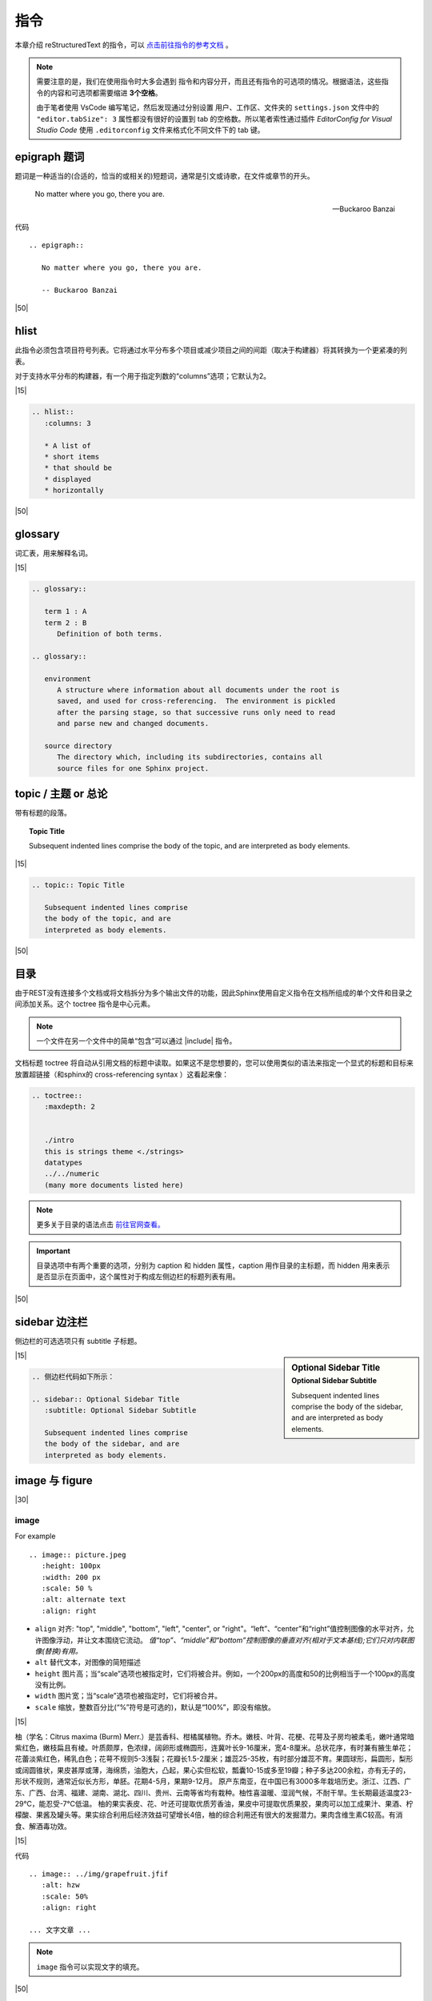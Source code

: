 ==============================
指令
==============================

本章介绍 reStructuredText 的指令，可以 `点击前往指令的参考文档 <https://www.sphinx-doc.org/zh_CN/master/usage/restructuredtext/directives.html#code-examples>`_ 。

.. note:: 

   需要注意的是，我们在使用指令时大多会遇到 指令和内容分开，而且还有指令的可选项的情况。根据语法，这些指令的内容和可选项都需要缩进 **3个空格**。

   由于笔者使用 VsCode 编写笔记，然后发现通过分别设置 用户、工作区、文件夹的 ``settings.json`` 文件中的  ``"editor.tabSize": 3`` 属性都没有很好的设置到 tab 的空格数。所以笔者索性通过插件 *EditorConfig for Visual Studio Code* 使用 ``.editorconfig`` 文件来格式化不同文件下的 tab 键。

epigraph 题词
====================

.. seealso::

   这个指令在 sphinx-book-theme 中能够正常显示。 更多查看 :ref:`sphinx book theme 特殊内容块 <sbt-special-blocks>` 。


题词是一种适当的(合适的，恰当的或相关的)短题词，通常是引文或诗歌，在文件或章节的开头。

.. epigraph::

   No matter where you go, there you are.

   -- Buckaroo Banzai



代码 ::

   .. epigraph::

      No matter where you go, there you are.

      -- Buckaroo Banzai

|50|

hlist
==================

此指令必须包含项目符号列表。它将通过水平分布多个项目或减少项目之间的间距（取决于构建器）将其转换为一个更紧凑的列表。

对于支持水平分布的构建器，有一个用于指定列数的“columns”选项；它默认为2。

.. hlist::
   :columns: 3

   * A list of
   * short items
   * that should be
   * displayed
   * horizontally

|15|

.. code-block:: rest

   .. hlist::
      :columns: 3

      * A list of
      * short items
      * that should be
      * displayed
      * horizontally

|50|

glossary
======================

词汇表，用来解释名词。

.. glossary::

   term 1 : A
   term 2 : B
      Definition of both terms.

.. glossary::

   environment
      A structure where information about all documents under the root is
      saved, and used for cross-referencing.  The environment is pickled
      after the parsing stage, so that successive runs only need to read
      and parse new and changed documents.

   source directory
      The directory which, including its subdirectories, contains all
      source files for one Sphinx project.


|15|

.. code-block:: rest

   .. glossary::

      term 1 : A
      term 2 : B
         Definition of both terms.

   .. glossary::

      environment
         A structure where information about all documents under the root is
         saved, and used for cross-referencing.  The environment is pickled
         after the parsing stage, so that successive runs only need to read
         and parse new and changed documents.

      source directory
         The directory which, including its subdirectories, contains all
         source files for one Sphinx project.


topic / 主题 or 总论
==========================

带有标题的段落。

.. topic:: Topic Title

   Subsequent indented lines comprise
   the body of the topic, and are
   interpreted as body elements.

|15|

.. code-block:: rest

   .. topic:: Topic Title

      Subsequent indented lines comprise
      the body of the topic, and are
      interpreted as body elements.

|50|

目录
================

由于REST没有连接多个文档或将文档拆分为多个输出文件的功能，因此Sphinx使用自定义指令在文档所组成的单个文件和目录之间添加关系。这个 toctree 指令是中心元素。

.. note:: 

   一个文件在另一个文件中的简单“包含”可以通过 |include| 指令。

.. |include| replace:: :ref:`include-directive`


文档标题 toctree 将自动从引用文档的标题中读取。如果这不是您想要的，您可以使用类似的语法来指定一个显式的标题和目标来放置超链接（和sphinx的 cross-referencing syntax ）这看起来像：

.. code-block:: rest

   .. toctree::
      :maxdepth: 2
      

      ./intro
      this is strings theme <./strings>
      datatypes
      ../../numeric
      (many more documents listed here)

.. note:: 

   更多关于目录的语法点击 `前往官网查看。 <https://www.osgeo.cn/sphinx/usage/restructuredtext/directives.html#table-of-contents>`_ 

.. important:: 

   目录选项中有两个重要的选项，分别为 caption 和 hidden 属性，caption 用作目录的主标题，而 hidden 用来表示是否显示在页面中，这个属性对于构成左侧边栏的标题列表有用。

|50|

sidebar 边注栏
====================


侧边栏的可选选项只有 subtitle 子标题。


.. sidebar:: Optional Sidebar Title
   :subtitle: Optional Sidebar Subtitle

   Subsequent indented lines comprise
   the body of the sidebar, and are
   interpreted as body elements.

|15|

.. code-block:: rest

   .. 侧边栏代码如下所示：

   .. sidebar:: Optional Sidebar Title
      :subtitle: Optional Sidebar Subtitle

      Subsequent indented lines comprise
      the body of the sidebar, and are
      interpreted as body elements.


image 与 figure 
========================

|30|

.. _image-directive:

image
-----------

For example ::

   .. image:: picture.jpeg
      :height: 100px
      :width: 200 px
      :scale: 50 %
      :alt: alternate text
      :align: right

* ``align`` 对齐: "top", "middle", "bottom", "left", "center", or "right"。“left”、“center”和“right”值控制图像的水平对齐，允许图像浮动，并让文本围绕它流动。 *值“top”、“middle”和“bottom”控制图像的垂直对齐(相对于文本基线);它们只对内联图像(替换)有用。*
* ``alt`` 替代文本，对图像的简短描述
* ``height`` 图片高；当“scale”选项也被指定时，它们将被合并。例如，一个200px的高度和50的比例相当于一个100px的高度没有比例。
* ``width`` 图片宽；当“scale”选项也被指定时，它们将被合并。
* ``scale`` 缩放，整数百分比(“%”符号是可选的)，默认是“100%”，即没有缩放。

|15|

.. image:: ../img/grapefruit.jfif
   :alt: hzw
   :scale: 50%
   :align: right

柚（学名：Citrus maxima (Burm) Merr.）是芸香科、柑橘属植物。乔木。嫩枝、叶背、花梗、花萼及子房均被柔毛，嫩叶通常暗紫红色，嫩枝扁且有棱。叶质颇厚，色浓绿，阔卵形或椭圆形，连冀叶长9-16厘米，宽4-8厘米。总状花序，有时兼有腋生单花；花蕾淡紫红色，稀乳白色；花萼不规则5-3浅裂；花瓣长1.5-2厘米；雄蕊25-35枚，有时部分雄蕊不育。果圆球形，扁圆形，梨形或阔圆锥状，果皮甚厚或薄，海绵质，油胞大，凸起，果心实但松软，瓢囊10-15或多至19瓣；种子多达200余粒，亦有无子的，形状不规则，通常近似长方形，单胚。花期4-5月，果期9-12月。
原产东南亚，在中国已有3000多年栽培历史。浙江、江西、广东、广西、台湾、福建、湖南、湖北、四川、贵州、云南等省均有栽种。柚性喜温暖、湿润气候，不耐干旱。生长期最适温度23-29℃，能忍受-7℃低温。
柚的果实表皮、花、叶还可提取优质芳香油，果皮中可提取优质果胶，果肉可以加工成果汁、果酒、柠檬酸、果酱及罐头等。果实综合利用后经济效益可望增长4倍，柚的综合利用还有很大的发掘潜力。果肉含维生素C较高。有消食、解酒毒功效。

|15|

代码 ::

   .. image:: ../img/grapefruit.jfif
      :alt: hzw
      :scale: 50%
      :align: right
   
   ... 文字文章 ...


.. note:: 

   ``image`` 指令可以实现文字的填充。


|50|

.. _figure-directive:

figure 
==================

带标题和可选图例的图像

代码样例 ::

   .. figure:: picture.png
      :scale: 50 %
      :alt: map to buried treasure

      This is the caption of the figure (a simple paragraph).【标题】

      The legend consists of all elements after the caption.  In this
      case, the legend consists of this paragraph and the following
      table:（以下为图例）

      +-----------------------+-----------------------+
      | Symbol                | Meaning               |
      +=======================+=======================+
      | .. image:: tent.png   | Campground            |
      +-----------------------+-----------------------+
      | .. image:: waves.png  | Lake                  |
      +-----------------------+-----------------------+
      | .. image:: peak.png   | Mountain              |
      +-----------------------+-----------------------+

|15|

.. figure:: ../img/grapefruit.jfif
   :alt: 柚子
   :height: 100px
   :width: 200 px
   :scale: 100%
   :align: right

   柚（学名：Citrus maxima (Burm) Merr.）

   The legend consists of all elements after the caption.  In this
   case, the legend consists of this paragraph and the following
   table:

   +-----------------------------------+------------+
   | Symbol                            | Meaning    |
   +===================================+============+
   | .. image:: ../img/grapefruit.jfif | Campground |
   +-----------------------------------+------------+
   | .. image:: ../img/grapefruit.jfif | Campground |
   +-----------------------------------+------------+
   | .. image:: ../img/grapefruit.jfif | Campground |
   +-----------------------------------+------------+

|15|

实例代码 ::

   .. figure:: ../img/grapefruit.jfif
      :alt: 柚子
      :height: 100px
      :width: 200 px
      :scale: 100%
      :align: right

      柚（学名：Citrus maxima (Burm) Merr.）

      The legend consists of all elements after the caption.  In this
      case, the legend consists of this paragraph and the following
      table:

      +-----------------------------------+------------+
      | Symbol                            | Meaning    |
      +===================================+============+
      | .. image:: ../img/grapefruit.jfif | Campground |
      +-----------------------------------+------------+
      | .. image:: ../img/grapefruit.jfif | Campground |
      +-----------------------------------+------------+
      | .. image:: ../img/grapefruit.jfif | Campground |
      +-----------------------------------+------------+
   
|50|

HTML细节
=====================

meta 指令
----------

生成HTML <meta> 标签。

.. meta:: 
   :keyword: 尤金森林笔记
   :description lang=en: An amusing story
   :description lang=fr: Une histoire amusante
   :description lang=zh_CN: 尤金森林
   :http-equiv=Content-Type: text/html; charset=utf-8

|15|

代码如下：

.. code-block:: rest

   .. meta:: 
      :keyword: 尤金森林笔记
      :description lang=en: An amusing story
      :description lang=fr: Une histoire amusante
      :description lang=zh_CN: 尤金森林
      :http-equiv=Content-Type: text/html; charset=utf-8

指令参数值对照HTML

.. code-block:: rest

   .. meta::
      :description: The reStructuredText plaintext markup language
      :keywords: plaintext, markup language
      :http-equiv=Content-Type: text/html; charset=ISO-8859-1

   
   .. This would be converted to the following HTML:

   <meta name="description" content="The reStructuredText plaintext markup language">
   <meta name="keywords" content="plaintext, markup language">
   <meta http-equiv="Content-Type" content="text/html; charset=ISO-8859-1">

|15|

.. code-block:: rest

   .. meta::
      :description lang=en: An amusing story
      :description lang=fr: Une histoire amusante

   .. This would be converted to the following HTML:

   <meta name="description" lang="en" content="An amusing story">
   <meta name="description" lang="fr" content="Une histoire amusante">

|50|

title 指令
------------------

"title"指令将文档标题指定为元数据，它不会成为文档主体的一部分。 **它覆盖文档提供的文档标题和“title”配置设置。** 例如，在HTML输出中，元数据文档标题出现在浏览器窗口的标题栏中。


.. title:: 指令学习


.. code-block:: rest

   .. 在此代码块上的代码为：

   .. title::  指令学习

|50|

.. _rest-syntax-replace:

替代指令 replace
==================

my |name| is |caution|


.. |name| replace:: replacement *text*


.. |caution| image:: ../img/grapefruit.jfif
            :alt: hzw
            :scale: 50%


.. raw:: html

   <hr width=400 size=10>

.. code-block:: rest

   my |name| is |caution|

   .. |name| replace:: replacement *text*

   .. |caution| image:: ../img/grapefruit.jfif
               :alt: hzw
               :scale: 50%

|hr15|

.. |hr15| raw:: html
      
      <hr width='15%'>

.. note:: 

   根据图片替换的语法，同理可得其他的语法，例如上方的短水平分隔线的代码实现为：

   .. code-block:: rest

      |hr15|

      .. |hr15| raw:: html
            
            <hr width='15%'>
   

.. important:: 

   **如果要对所有文档使用某些替换，请将它们放入 rst_prolog 或 rst_epilog 或者将它们放在单独的文件中，并将其包含到所有要在其中使用它们的文档中，使用 include 指令。** （确保为include文件提供与其他源文件不同的文件扩展名，以避免sphinx将其作为独立文档查找。）

   **文档系统提供三个默认定义的替换。** 它们在构建配置文件中设置。

   * ``|release|`` 由项目发布替代，文件参考。这是一个完整的版本字符串，包括alpha/beta/release候选标记，例如 2.5.2b3 . 通过设置 release .
   * ``|version|`` 替换为文档引用的项目版本。这意味着只包含主要和次要版本的部分，例如 2.5 ，即使是2.5.1版。通过设置 version .
   * ``|today|`` 替换为今天的日期（文档的读取日期）或生成配置文件中设置的日期。通常有格式 April 14, 2007 . 通过设置 today_fmt 和 today .



